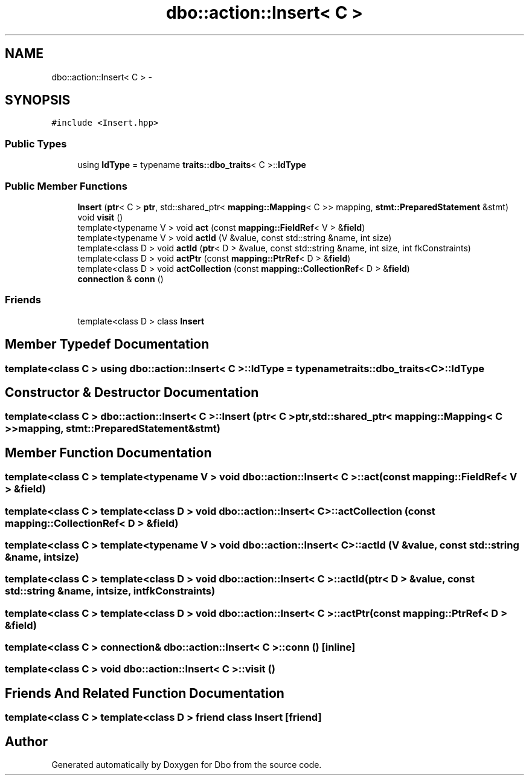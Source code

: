 .TH "dbo::action::Insert< C >" 3 "Sat Feb 27 2016" "Dbo" \" -*- nroff -*-
.ad l
.nh
.SH NAME
dbo::action::Insert< C > \- 
.SH SYNOPSIS
.br
.PP
.PP
\fC#include <Insert\&.hpp>\fP
.SS "Public Types"

.in +1c
.ti -1c
.RI "using \fBIdType\fP = typename \fBtraits::dbo_traits\fP< C >::\fBIdType\fP"
.br
.in -1c
.SS "Public Member Functions"

.in +1c
.ti -1c
.RI "\fBInsert\fP (\fBptr\fP< C > \fBptr\fP, std::shared_ptr< \fBmapping::Mapping\fP< C >> mapping, \fBstmt::PreparedStatement\fP &stmt)"
.br
.ti -1c
.RI "void \fBvisit\fP ()"
.br
.ti -1c
.RI "template<typename V > void \fBact\fP (const \fBmapping::FieldRef\fP< V > &\fBfield\fP)"
.br
.ti -1c
.RI "template<typename V > void \fBactId\fP (V &value, const std::string &name, int size)"
.br
.ti -1c
.RI "template<class D > void \fBactId\fP (\fBptr\fP< D > &value, const std::string &name, int size, int fkConstraints)"
.br
.ti -1c
.RI "template<class D > void \fBactPtr\fP (const \fBmapping::PtrRef\fP< D > &\fBfield\fP)"
.br
.ti -1c
.RI "template<class D > void \fBactCollection\fP (const \fBmapping::CollectionRef\fP< D > &\fBfield\fP)"
.br
.ti -1c
.RI "\fBconnection\fP & \fBconn\fP ()"
.br
.in -1c
.SS "Friends"

.in +1c
.ti -1c
.RI "template<class D > class \fBInsert\fP"
.br
.in -1c
.SH "Member Typedef Documentation"
.PP 
.SS "template<class C > using \fBdbo::action::Insert\fP< C >::\fBIdType\fP =  typename \fBtraits::dbo_traits\fP<C>::\fBIdType\fP"

.SH "Constructor & Destructor Documentation"
.PP 
.SS "template<class C > \fBdbo::action::Insert\fP< C >::\fBInsert\fP (\fBptr\fP< C >ptr, std::shared_ptr< \fBmapping::Mapping\fP< C >>mapping, \fBstmt::PreparedStatement\fP &stmt)"

.SH "Member Function Documentation"
.PP 
.SS "template<class C > template<typename V > void \fBdbo::action::Insert\fP< C >::act (const \fBmapping::FieldRef\fP< V > &field)"

.SS "template<class C > template<class D > void \fBdbo::action::Insert\fP< C >::actCollection (const \fBmapping::CollectionRef\fP< D > &field)"

.SS "template<class C > template<typename V > void \fBdbo::action::Insert\fP< C >::actId (V &value, const std::string &name, intsize)"

.SS "template<class C > template<class D > void \fBdbo::action::Insert\fP< C >::actId (\fBptr\fP< D > &value, const std::string &name, intsize, intfkConstraints)"

.SS "template<class C > template<class D > void \fBdbo::action::Insert\fP< C >::actPtr (const \fBmapping::PtrRef\fP< D > &field)"

.SS "template<class C > \fBconnection\fP& \fBdbo::action::Insert\fP< C >::conn ()\fC [inline]\fP"

.SS "template<class C > void \fBdbo::action::Insert\fP< C >::visit ()"

.SH "Friends And Related Function Documentation"
.PP 
.SS "template<class C > template<class D > friend class \fBInsert\fP\fC [friend]\fP"


.SH "Author"
.PP 
Generated automatically by Doxygen for Dbo from the source code\&.

